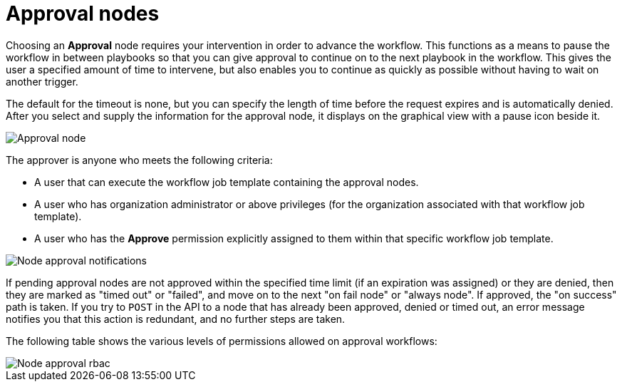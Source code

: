 [id="controller-approval-nodes"]

= Approval nodes

Choosing an *Approval* node requires your intervention in order to advance the workflow. 
This functions as a means to pause the workflow in between playbooks so that you can give approval to continue on to the next playbook in the workflow.
This gives the user a specified amount of time to intervene, but also enables you to continue as quickly as possible without having to wait on another trigger.

The default for the timeout is none, but you can specify the length of time before the request expires and is automatically denied.
After you select and supply the information for the approval node, it displays on the graphical view with a pause icon beside it.

image::ug-wf-approval-node.png[Approval node]

The approver is anyone who meets the following criteria:

* A user that can execute the workflow job template containing the approval nodes.
* A user who has organization administrator or above privileges (for the organization associated with that workflow job template).
* A user who has the *Approve* permission explicitly assigned to them within that specific workflow job template.

image::ug-wf-node-approval-notifications.png[Node approval notifications]

If pending approval nodes are not approved within the specified time limit (if an expiration was assigned) or they are denied, then they are marked as "timed out" or "failed", and move on to the next "on fail node" or "always node". 
If approved, the "on success" path is taken. 
If you try to `POST` in the API to a node that has already been approved, denied or timed out, an error message notifies you that this action is redundant, and no further steps are taken.

The following table shows the various levels of permissions allowed on approval workflows:

image::ug-wf-node-approval-rbac.png[Node approval rbac]
